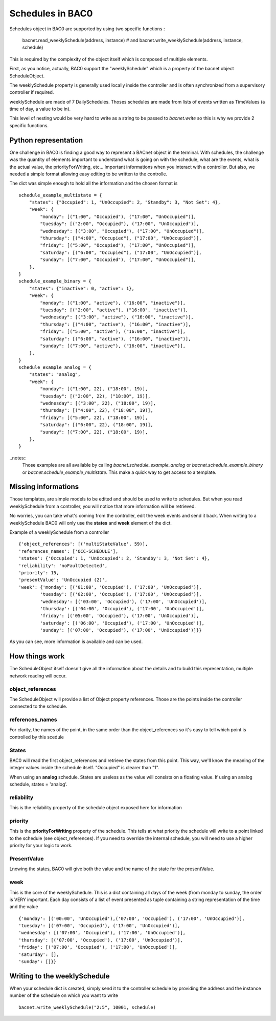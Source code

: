 Schedules in BAC0
====================

Schedules object in BAC0 are supported by using two specific functions :

    bacnet.read_weeklySchedule(address, instance)
    # and
    bacnet.write_weeklySchedule(address, instance, schedule)

This is required by the complexity of the object itself which is composed of
multiple elements.

First, as you notice, actually, BAC0 support the "weeklySchedule" which is a property
of the bacnet object ScheduleObject. 

The weeklySchedule property is generally used locally inside the controller and is
often synchronized from a supervisory controller if required.

weeklySchedule are made of 7 DailySchedules. Thoses schedules are made from lists
of events written as TimeValues (a time of day, a value to be in).

This level of nesting would be very hard to write as a string to be passed to `bacnet.write`
so this is why we provide 2 specific functions. 

Python representation
------------------------
One challenge in BAC0 is finding a good way to represent a BACnet object in the terminal. With 
schedules, the challenge was the quantity of elements important to understand what is going on 
with the schedule, what are the events, what is the actual value, the priorityForWriting, etc...
Important informations when you interact with a controller. But also, we needed a simple format
allowing easy editing to be written to the controlle.

The dict was simple enough to hold all the information and the chosen format is ::

    schedule_example_multistate = {
        "states": {"Occupied": 1, "UnOccupied": 2, "Standby": 3, "Not Set": 4},
        "week": {
            "monday": [("1:00", "Occupied"), ("17:00", "UnOccupied")],
            "tuesday": [("2:00", "Occupied"), ("17:00", "UnOccupied")],
            "wednesday": [("3:00", "Occupied"), ("17:00", "UnOccupied")],
            "thursday": [("4:00", "Occupied"), ("17:00", "UnOccupied")],
            "friday": [("5:00", "Occupied"), ("17:00", "UnOccupied")],
            "saturday": [("6:00", "Occupied"), ("17:00", "UnOccupied")],
            "sunday": [("7:00", "Occupied"), ("17:00", "UnOccupied")],
        },
    }
    schedule_example_binary = {
        "states": {"inactive": 0, "active": 1},
        "week": {
            "monday": [("1:00", "active"), ("16:00", "inactive")],
            "tuesday": [("2:00", "active"), ("16:00", "inactive")],
            "wednesday": [("3:00", "active"), ("16:00", "inactive")],
            "thursday": [("4:00", "active"), ("16:00", "inactive")],
            "friday": [("5:00", "active"), ("16:00", "inactive")],
            "saturday": [("6:00", "active"), ("16:00", "inactive")],
            "sunday": [("7:00", "active"), ("16:00", "inactive")],
        },
    }
    schedule_example_analog = {
        "states": "analog",
        "week": {
            "monday": [("1:00", 22), ("18:00", 19)],
            "tuesday": [("2:00", 22), ("18:00", 19)],
            "wednesday": [("3:00", 22), ("18:00", 19)],
            "thursday": [("4:00", 22), ("18:00", 19)],
            "friday": [("5:00", 22), ("18:00", 19)],
            "saturday": [("6:00", 22), ("18:00", 19)],
            "sunday": [("7:00", 22), ("18:00", 19)],
        },
    }

..notes::
    Those examples are all available by calling `bacnet.schedule_example_analog` or `bacnet.schedule_example_binary` or
    `bacnet.schedule_example_multistate`. This make a quick way to get access to a template.

Missing informations
----------------------
Those templates, are simple models to be edited and should be used to write to schedules. But when you read weeklySchedule from
a controller, you will notice that more information will be retrieved. 

No worries, you can take what's coming from the controller, edit the week events and send it back. When writing to a weeklySchedule
BAC0 will only use the **states** and **week** element of the dict.

Example of a weeklySchedule from a controller ::

    {'object_references': [('multiStateValue', 59)],
    'references_names': ['OCC-SCHEDULE'],
    'states': {'Occupied': 1, 'UnOccupied': 2, 'Standby': 3, 'Not Set': 4},
    'reliability': 'noFaultDetected',
    'priority': 15,
    'presentValue': 'UnOccupied (2)',
    'week': {'monday': [('01:00', 'Occupied'), ('17:00', 'UnOccupied')],
            'tuesday': [('02:00', 'Occupied'), ('17:00', 'UnOccupied')],
            'wednesday': [('03:00', 'Occupied'), ('17:00', 'UnOccupied')],
            'thursday': [('04:00', 'Occupied'), ('17:00', 'UnOccupied')],
            'friday': [('05:00', 'Occupied'), ('17:00', 'UnOccupied')],
            'saturday': [('06:00', 'Occupied'), ('17:00', 'UnOccupied')],
            'sunday': [('07:00', 'Occupied'), ('17:00', 'UnOccupied')]}}

As you can see, more information is available and can be used.

How things work
------------------
The ScheduleObject itself doesn't give all the information about the details and
to build this representation, multiple network reading will occur. 

object_references
********************
The ScheduleObject will provide a list of Object property references. Those are the points inside the
controller connected to the schedule.

references_names
*****************
For clarity, the names of the point, in the same order than the object_references so it's easy to
tell which point is controlled by this scedule 

States
********
BAC0 will read the first object_references and retrieve the states from this point. This way, we'll 
know the meaning of the integer values inside the schedule itself. "Occupied" is clearer 
than "1".

When using an **analog** schedule. States are useless as the value will consists on a floating value.
If using an analog schedule, states = 'analog'.

reliability
************
This is the reliability property of the schedule object exposed here for information

priority
************
This is the **priorityForWriting** property of the schedule. This tells at what priority the schedule
will write to a point linked to the schedule (see object_references). If you need to override the
internal schedule, you will need to use a higher priority for your logic to work.

PresentValue
*************
Lnowing the states, BAC0 will give both the value and the name of the state for the presentValue.

week
*************
This is the core of the weeklySchedule. This is a dict containing all days of the week (from monday to sunday, 
the order is VERY important.
Each day consists of a list of event presented as tuple containing a string representation of the time and the value ::

    {'monday': [('00:00', 'UnOccupied'),('07:00', 'Occupied'), ('17:00', 'UnOccupied')],
    'tuesday': [('07:00', 'Occupied'), ('17:00', 'UnOccupied')],
    'wednesday': [('07:00', 'Occupied'), ('17:00', 'UnOccupied')],
    'thursday': [('07:00', 'Occupied'), ('17:00', 'UnOccupied')],
    'friday': [('07:00', 'Occupied'), ('17:00', 'UnOccupied')],
    'saturday': [],
    'sunday': []}}

Writing to the weeklySchedule
------------------------------
When your schedule dict is created, simply send it to the controller schedule by providing the address
and the instance number of the schedule on which you want to write ::

    bacnet.write_weeklySchedule("2:5", 10001, schedule)